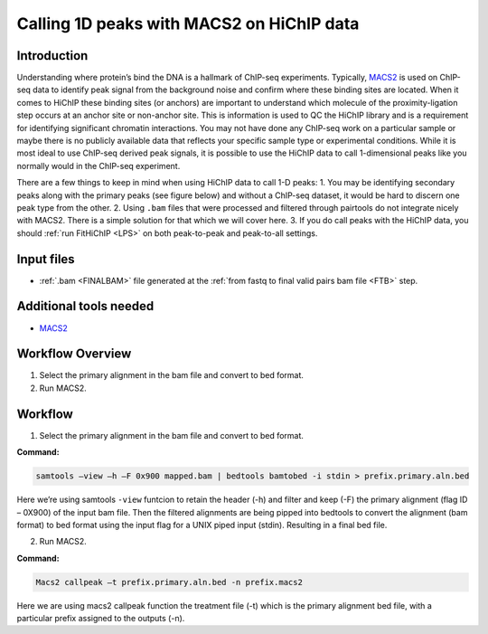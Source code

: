.. _1DPEAK:

Calling 1D peaks with MACS2 on HiChIP data
==========================================

Introduction
------------

Understanding where protein’s bind the DNA is a hallmark of ChIP-seq experiments. Typically, `MACS2 <https://github.com/macs3-project/MACS>`_  is used on ChIP-seq data to identify peak signal from the background noise and confirm where these binding sites are located. When it comes to HiChIP these binding sites (or anchors) are important to understand which molecule of the proximity-ligation step occurs at an anchor site or non-anchor site. This is information is used to QC the HiChIP library and is a requirement for identifying significant chromatin interactions. You may not have done any ChIP-seq work on a particular sample or maybe there is no publicly available data that reflects your specific sample type or experimental conditions. While it is most ideal to use ChIP-seq derived peak signals, it is possible to use the HiChIP data to call 1-dimensional peaks like you normally would in the ChIP-seq experiment. 

There are a few things to keep in mind when using HiChIP data to call 1-D peaks:
1.	You may be identifying secondary peaks along with the primary peaks (see figure below) and without a ChIP-seq dataset, it would be hard to discern one peak type from the other.
2.	Using ``.bam`` files that were processed and filtered through pairtools do not integrate nicely with MACS2. There is a simple solution for that which we will cover here.
3.	If you do call peaks with the HiChIP data, you should :ref:`run FitHiChIP <LPS>` on both peak-to-peak and peak-to-all settings.

.. image:: /images/1D.png


Input files
-----------

- :ref:`.bam <FINALBAM>` file generated at the :ref:`from fastq to final valid pairs bam file <FTB>` step.

Additional tools needed
-----------------------

- `MACS2 <https://github.com/macs3-project/MACS>`_

Workflow Overview
-----------------

1.	Select the primary alignment in the bam file and convert to bed format.
2.	Run MACS2.

Workflow
--------

1.	Select the primary alignment in the bam file and convert to bed format.

**Command:**

.. code-block:: console

   samtools –view –h –F 0x900 mapped.bam | bedtools bamtobed -i stdin > prefix.primary.aln.bed


Here we’re using samtools ``-view`` funtcion to retain the header (-h) and filter and keep (-F) the primary alignment (flag ID – 0X900) of the input bam file. Then the filtered alignments are being pipped into bedtools to convert the alignment (bam format) to bed format using the input flag for a UNIX piped input (stdin). Resulting in a final bed file. 


2.	Run MACS2.

**Command:**

.. code-block:: console
    
   Macs2 callpeak –t prefix.primary.aln.bed -n prefix.macs2 

Here we are using macs2 callpeak function the treatment file (-t) which is the primary alignment bed file, with a particular prefix assigned to the outputs (-n). 


